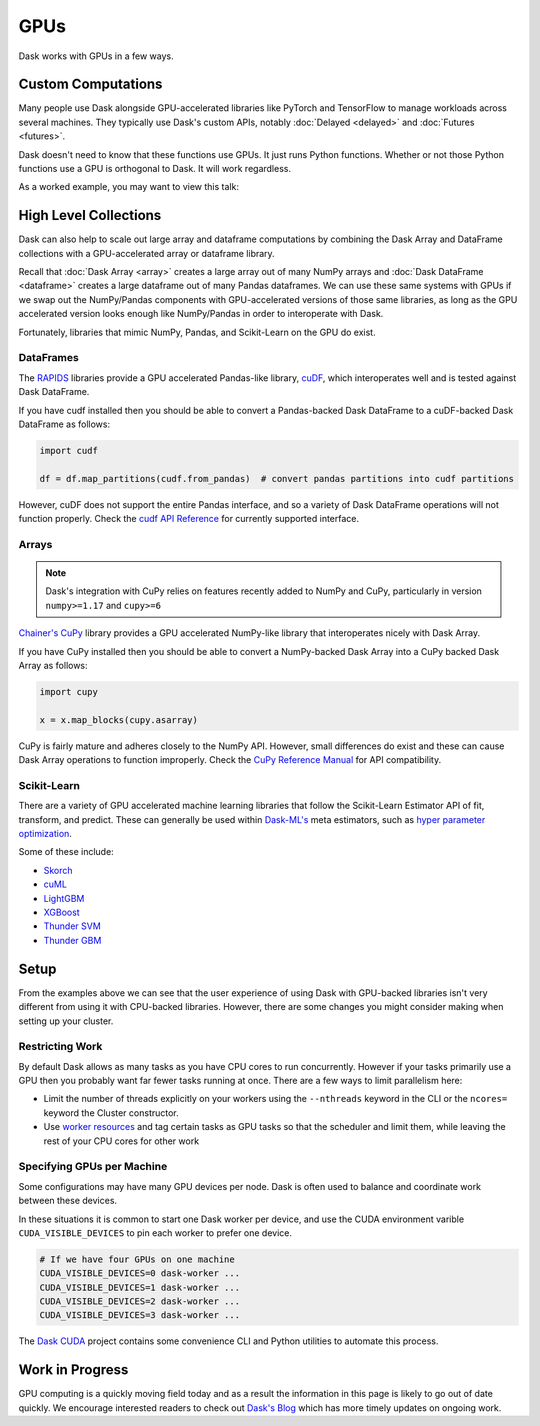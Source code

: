 GPUs
====

Dask works with GPUs in a few ways.


Custom Computations
-------------------

Many people use Dask alongside GPU-accelerated libraries like PyTorch and
TensorFlow to manage workloads across several machines.  They typically use
Dask's custom APIs, notably :doc:`Delayed <delayed>` and :doc:`Futures
<futures>`.

Dask doesn't need to know that these functions use GPUs.  It just runs Python
functions.  Whether or not those Python functions use a GPU is orthogonal to
Dask.  It will work regardless.

As a worked example, you may want to view this talk:

.. raw:: html

    <iframe width="560"
            height="315"
            src="https://developer.download.nvidia.com/video/gputechconf/gtc/2019/video/S9198/s9198-dask-and-v100s-for-fast-distributed-batch-scoring-of-computer-vision-workloads.mp4"
            frameborder="0"
            allow="autoplay; encrypted-media"
            allowfullscreen>
    </iframe>



High Level Collections
----------------------

Dask can also help to scale out large array and dataframe computations by
combining the Dask Array and DataFrame collections with a GPU-accelerated
array or dataframe library.

Recall that :doc:`Dask Array <array>` creates a large array out of many NumPy
arrays and :doc:`Dask DataFrame <dataframe>` creates a large dataframe out of
many Pandas dataframes.  We can use these same systems with GPUs if we swap out
the NumPy/Pandas components with GPU-accelerated versions of those same
libraries, as long as the GPU accelerated version looks enough like
NumPy/Pandas in order to interoperate with Dask.

Fortunately, libraries that mimic NumPy, Pandas, and Scikit-Learn on the GPU do
exist.


DataFrames
~~~~~~~~~~

The `RAPIDS <https://rapids.ai>`_ libraries provide a GPU accelerated
Pandas-like library,
`cuDF <https://rapidsai.github.io/projects/cudf/en/latest/>`_,
which interoperates well and is tested against Dask DataFrame.

If you have cudf installed then you should be able to convert a Pandas-backed
Dask DataFrame to a cuDF-backed Dask DataFrame as follows:

.. code-block:: python

   import cudf

   df = df.map_partitions(cudf.from_pandas)  # convert pandas partitions into cudf partitions

However, cuDF does not support the entire Pandas interface, and so a variety of
Dask DataFrame operations will not function properly. Check the 
`cudf API Reference <https://rapidsai.github.io/projects/cudf/en/latest/api.html>`_
for currently supported interface.


Arrays
~~~~~~

.. note:: Dask's integration with CuPy relies on features recently added to
   NumPy and CuPy, particularly in version ``numpy>=1.17`` and ``cupy>=6``

`Chainer's CuPy <https://cupy.chainer.org/>`_ library provides a GPU
accelerated NumPy-like library that interoperates nicely with Dask Array.

If you have CuPy installed then you should be able to convert a NumPy-backed
Dask Array into a CuPy backed Dask Array as follows:

.. code-block:: python

   import cupy

   x = x.map_blocks(cupy.asarray)

CuPy is fairly mature and adheres closely to the NumPy API.  However, small
differences do exist and these can cause Dask Array operations to function
improperly. Check the
`CuPy Reference Manual <https://docs-cupy.chainer.org/en/stable/reference/index.html>`_
for API compatibility.


Scikit-Learn
~~~~~~~~~~~~

There are a variety of GPU accelerated machine learning libraries that follow
the Scikit-Learn Estimator API of fit, transform, and predict.  These can
generally be used within `Dask-ML's <https://ml.dask.org>`_ meta estimators,
such as `hyper parameter optimization <https://ml.dask.org/hyper-parameter-search.html>`_.

Some of these include:

-  `Skorch <https://skorch.readthedocs.io/>`_
-  `cuML <https://rapidsai.github.io/projects/cuml/en/latest/>`_
-  `LightGBM <https://github.com/Microsoft/LightGBM>`_
-  `XGBoost <https://xgboost.readthedocs.io/en/latest/>`_
-  `Thunder SVM <https://github.com/Xtra-Computing/thundersvm>`_
-  `Thunder GBM <https://github.com/Xtra-Computing/thundergbm>`_


Setup
-----

From the examples above we can see that the user experience of using Dask with
GPU-backed libraries isn't very different from using it with CPU-backed
libraries.  However, there are some changes you might consider making when
setting up your cluster.

Restricting Work
~~~~~~~~~~~~~~~~

By default Dask allows as many tasks as you have CPU cores to run concurrently.
However if your tasks primarily use a GPU then you probably want far fewer
tasks running at once.  There are a few ways to limit parallelism here:

-   Limit the number of threads explicitly on your workers using the
    ``--nthreads`` keyword in the CLI or the ``ncores=`` keyword the
    Cluster constructor.
-   Use `worker resources <https://distributed.dask.org/en/latest/resources.html>`_ and tag certain
    tasks as GPU tasks so that the scheduler and limit them, while leaving the
    rest of your CPU cores for other work

Specifying GPUs per Machine
~~~~~~~~~~~~~~~~~~~~~~~~~~~

Some configurations may have many GPU devices per node.  Dask is often used to
balance and coordinate work between these devices.

In these situations it is common to start one Dask worker per device, and use
the CUDA environment varible ``CUDA_VISIBLE_DEVICES`` to pin each worker to
prefer one device.

.. code-block:: bash

   # If we have four GPUs on one machine
   CUDA_VISIBLE_DEVICES=0 dask-worker ...
   CUDA_VISIBLE_DEVICES=1 dask-worker ...
   CUDA_VISIBLE_DEVICES=2 dask-worker ...
   CUDA_VISIBLE_DEVICES=3 dask-worker ...

The `Dask CUDA <https://github.com/rapidsai/dask-cuda>`_ project contains some
convenience CLI and Python utilities to automate this process.

Work in Progress
----------------

GPU computing is a quickly moving field today and as a result the information
in this page is likely to go out of date quickly.  We encourage interested
readers to check out `Dask's Blog <https://blog.dask.org>`_ which has more
timely updates on ongoing work.
